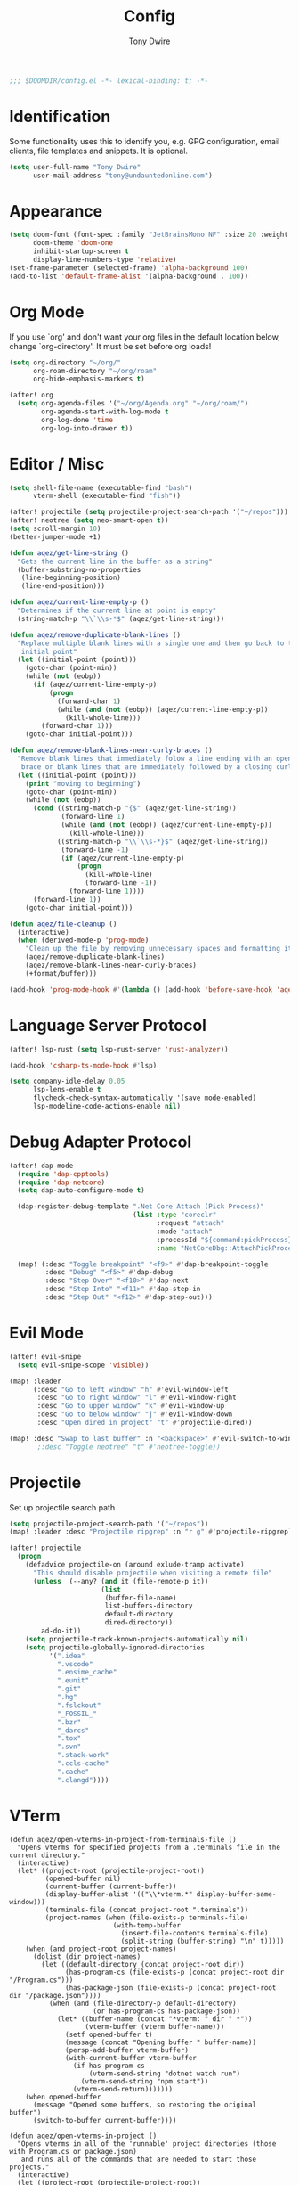 #+TITLE: Config
#+AUTHOR: Tony Dwire
#+PROPERTY: header-args :exports code :results silent :tangle yes :comment no
#+STARTUP: overview

#+BEGIN_SRC emacs-lisp
;;; $DOOMDIR/config.el -*- lexical-binding: t; -*-
#+END_SRC

* Identification
Some functionality uses this to identify you, e.g. GPG configuration, email
clients, file templates and snippets. It is optional.

#+BEGIN_SRC emacs-lisp
(setq user-full-name "Tony Dwire"
      user-mail-address "tony@undauntedonline.com")
#+END_SRC

* Appearance
#+BEGIN_SRC emacs-lisp
(setq doom-font (font-spec :family "JetBrainsMono NF" :size 20 :weight 'normal)
      doom-theme 'doom-one
      inhibit-startup-screen t
      display-line-numbers-type 'relative)
(set-frame-parameter (selected-frame) 'alpha-background 100)
(add-to-list 'default-frame-alist '(alpha-background . 100))
#+END_SRC
* Org Mode
If you use `org' and don't want your org files in the default location below,
change `org-directory'. It must be set before org loads!

#+BEGIN_SRC emacs-lisp
(setq org-directory "~/org/"
      org-roam-directory "~/org/roam"
      org-hide-emphasis-markers t)

(after! org
  (setq org-agenda-files '("~/org/Agenda.org" "~/org/roam/")
        org-agenda-start-with-log-mode t
        org-log-done 'time
        org-log-into-drawer t))
#+END_SRC

* Editor / Misc
#+BEGIN_SRC emacs-lisp
(setq shell-file-name (executable-find "bash")
      vterm-shell (executable-find "fish"))

(after! projectile (setq projectile-project-search-path '("~/repos")))
(after! neotree (setq neo-smart-open t))
(setq scroll-margin 10)
(better-jumper-mode +1)

(defun aqez/get-line-string ()
  "Gets the current line in the buffer as a string"
  (buffer-substring-no-properties
   (line-beginning-position)
   (line-end-position)))

(defun aqez/current-line-empty-p ()
  "Determines if the current line at point is empty"
  (string-match-p "\\`\\s-*$" (aqez/get-line-string)))

(defun aqez/remove-duplicate-blank-lines ()
  "Replace multiple blank lines with a single one and then go back to the
   initial point"
  (let ((initial-point (point)))
    (goto-char (point-min))
    (while (not (eobp))
      (if (aqez/current-line-empty-p)
          (progn
            (forward-char 1)
            (while (and (not (eobp)) (aqez/current-line-empty-p))
              (kill-whole-line)))
        (forward-char 1)))
    (goto-char initial-point)))

(defun aqez/remove-blank-lines-near-curly-braces ()
  "Remove blank lines that immediately folow a line ending with an opening curly
   brace or blank lines that are immediately followed by a closing curly brace."
  (let ((initial-point (point)))
    (print "moving to beginning")
    (goto-char (point-min))
    (while (not (eobp))
      (cond ((string-match-p "{$" (aqez/get-line-string))
             (forward-line 1)
             (while (and (not (eobp)) (aqez/current-line-empty-p))
               (kill-whole-line)))
            ((string-match-p "\\`\\s-*}$" (aqez/get-line-string))
             (forward-line -1)
             (if (aqez/current-line-empty-p)
                 (progn
                   (kill-whole-line)
                   (forward-line -1))
               (forward-line 1))))
      (forward-line 1))
    (goto-char initial-point)))

(defun aqez/file-cleanup ()
  (interactive)
  (when (derived-mode-p 'prog-mode)
    "Clean up the file by removing unnecessary spaces and formatting it"
    (aqez/remove-duplicate-blank-lines)
    (aqez/remove-blank-lines-near-curly-braces)
    (+format/buffer)))

(add-hook 'prog-mode-hook #'(lambda () (add-hook 'before-save-hook 'aqez/file-cleanup)))
#+END_SRC

* Language Server Protocol
#+BEGIN_SRC emacs-lisp
(after! lsp-rust (setq lsp-rust-server 'rust-analyzer))

(add-hook 'csharp-ts-mode-hook #'lsp)

(setq company-idle-delay 0.05
      lsp-lens-enable t
      flycheck-check-syntax-automatically '(save mode-enabled)
      lsp-modeline-code-actions-enable nil)
#+END_SRC

* Debug Adapter Protocol
#+BEGIN_SRC emacs-lisp
(after! dap-mode
  (require 'dap-cpptools)
  (require 'dap-netcore)
  (setq dap-auto-configure-mode t)

  (dap-register-debug-template ".Net Core Attach (Pick Process)"
                               (list :type "coreclr"
                                     :request "attach"
                                     :mode "attach"
                                     :processId "${command:pickProcess}"
                                     :name "NetCoreDbg::AttachPickProcess"))

  (map! (:desc "Toggle breakpoint" "<f9>" #'dap-breakpoint-toggle
         :desc "Debug" "<f5>" #'dap-debug
         :desc "Step Over" "<f10>" #'dap-next
         :desc "Step Into" "<f11>" #'dap-step-in
         :desc "Step Out" "<f12>" #'dap-step-out)))
#+END_SRC

* Evil Mode
#+BEGIN_SRC emacs-lisp
(after! evil-snipe
  (setq evil-snipe-scope 'visible))

(map! :leader
      (:desc "Go to left window" "h" #'evil-window-left
       :desc "Go to right window" "l" #'evil-window-right
       :desc "Go to upper window" "k" #'evil-window-up
       :desc "Go to below window" "j" #'evil-window-down
       :desc "Open dired in project" "t" #'projectile-dired))

(map! :desc "Swap to last buffer" :n "<backspace>" #'evil-switch-to-windows-last-buffer)
       ;:desc "Toggle neotree" "t" #'neotree-toggle))
#+END_SRC
* Projectile
Set up projectile search path
#+BEGIN_SRC emacs-lisp
(setq projectile-project-search-path '("~/repos"))
(map! :leader :desc "Projectile ripgrep" :n "r g" #'projectile-ripgrep)

(after! projectile
  (progn
    (defadvice projectile-on (around exlude-tramp activate)
      "This should disable projectile when visiting a remote file"
      (unless  (--any? (and it (file-remote-p it))
                       (list
                        (buffer-file-name)
                        list-buffers-directory
                        default-directory
                        dired-directory))
        ad-do-it))
    (setq projectile-track-known-projects-automatically nil)
    (setq projectile-globally-ignored-directories
          '(".idea"
            ".vscode"
            ".ensime_cache"
            ".eunit"
            ".git"
            ".hg"
            ".fslckout"
            "_FOSSIL_"
            ".bzr"
            "_darcs"
            ".tox"
            ".svn"
            ".stack-work"
            ".ccls-cache"
            ".cache"
            ".clangd"))))

#+END_SRC

* VTerm
#+begin_src elisp
(defun aqez/open-vterms-in-project-from-terminals-file ()
  "Opens vterms for specified projects from a .terminals file in the current directory."
  (interactive)
  (let* ((project-root (projectile-project-root))
         (opened-buffer nil)
         (current-buffer (current-buffer))
         (display-buffer-alist '(("\\*vterm.*" display-buffer-same-window)))
         (terminals-file (concat project-root ".terminals"))
         (project-names (when (file-exists-p terminals-file)
                          (with-temp-buffer
                            (insert-file-contents terminals-file)
                            (split-string (buffer-string) "\n" t)))))
    (when (and project-root project-names)
      (dolist (dir project-names)
        (let ((default-directory (concat project-root dir))
              (has-program-cs (file-exists-p (concat project-root dir "/Program.cs")))
              (has-package-json (file-exists-p (concat project-root dir "/package.json"))))
          (when (and (file-directory-p default-directory)
                     (or has-program-cs has-package-json))
            (let* ((buffer-name (concat "*vterm: " dir " *"))
                   (vterm-buffer (vterm buffer-name)))
              (setf opened-buffer t)
              (message (concat "Opening buffer " buffer-name))
              (persp-add-buffer vterm-buffer)
              (with-current-buffer vterm-buffer
                (if has-program-cs
                    (vterm-send-string "dotnet watch run")
                  (vterm-send-string "npm start"))
                (vterm-send-return)))))))
    (when opened-buffer
      (message "Opened some buffers, so restoring the original buffer")
      (switch-to-buffer current-buffer))))

(defun aqez/open-vterms-in-project ()
  "Opens vterms in all of the 'runnable' project directories (those with Program.cs or package.json)
   and runs all of the commands that are needed to start those projects."
  (interactive)
  (let ((project-root (projectile-project-root))
        (opened-buffer nil)
        (current-buffer (current-buffer))
        (display-buffer-alist '(("\\*vterm.*" display-buffer-same-window))))
    (when project-root
      (dolist (dir (directory-files project-root nil directory-files-no-dot-files-regexp))
        (let ((default-directory (concat project-root dir))
              (has-program-cs (file-exists-p (concat project-root dir "/Program.cs")))
              (has-package-json (file-exists-p (concat project-root dir "/package.json"))))
          (when (and (file-directory-p default-directory)
                     (or has-program-cs has-package-json))
            (let* ((buffer-name (concat "*vterm: " dir " *"))
                   (vterm-buffer (vterm buffer-name)))
              (setf opened-buffer t)
              (message (concat "Opening buffer " buffer-name))
              (persp-add-buffer vterm-buffer)
              (with-current-buffer vterm-buffer
                (if has-program-cs
                    (vterm-send-string "dotnet watch run")
                  (vterm-send-string "npm start"))
                (vterm-send-return)))))))
    (when opened-buffer
      (message "Opened some buffers, so restoring the original buffer")
      (switch-to-buffer current-buffer))))
#+end_src
* Copilot
Set up copilot
#+BEGIN_SRC emacs-lisp
;; accept completion from copilot and fallback to company
;;(use-package! copilot
;;  :hook (prog-mode . copilot-mode)
;;  :bind (:map copilot-completion-map ("C-Q" . 'copilot-accept-completion)))

#+END_SRC
* Slide Mode
#+begin_src elisp
(defun aqez/org-tree-slide-mode-hook ()
  (if org-tree-slide-mode
      (progn
        (display-line-numbers-mode -1)
        (set-frame-parameter (selected-frame) 'alpha-background 100)
        (add-to-list 'default-frame-alist '(alpha-background . 100)))
    (progn
      (display-line-numbers-mode 1)
      (set-frame-parameter (selected-frame) 'alpha-background 95)
      (add-to-list 'default-frame-alist '(alpha-background . 95)))))

(advice-add 'org-tree-slide-mode :after #'aqez/org-tree-slide-mode-hook)
#+end_src
* Tree-sitter
#+BEGIN_SRC emacs-lisp
(add-to-list 'major-mode-remap-alist '(csharp-mode . csharp-ts-mode))
(add-to-list 'major-mode-remap-alist '(c-mode . c-ts-mode))
(add-to-list 'major-mode-remap-alist '(json-mode . json-ts-mode))
(add-to-list 'auto-mode-alist '("\\.yml" . yaml-ts-mode))
#+END_SRC

* Open AI
#+BEGIN_SRC elisp
(defvar aqez-openai-token-file
  "/home/aqez/.config/openai.token"
  "The file path to find open ai token.")

(use-package! gptel
  :config
  (when (file-exists-p aqez-openai-token-file)
    (with-temp-buffer
      (insert-file-contents "/home/aqez/.config/openai.token")
      (setq! gptel-api-key (buffer-string)))))
#+END_SRC

* AuthInfo
#+begin_src elisp
(add-to-list 'auth-sources "~/.authinfo")
#+end_src

* Dired
#+begin_src elisp
(defun dired-open-file ()
  "In dired, open the file named on this line."
  (interactive)
  (let* ((file (dired-get-filename nil t)))
    (call-process "xdg-open" nil 0 nil file)))

(map! :after dired
      :map dired-mode-map
      :n "c" 'dired-create-empty-file
      :n "gx" 'dired-open-file
      :leader (:desc "Dired" "d" #'dired))

#+end_src

* Common Lisp
#+begin_src elisp
(map! :map lisp-mode-map
      (:desc "Forward Slurp" "M-L" #'sp-forward-slurp-sexp
       :desc "Forward Barf" "M-K" #'sp-forward-barf-sexp
       :desc "Backwards Slurp" "M-H" #'sp-backward-slurp-sexp
       :desc "Backwards Slurp" "M-J" #'sp-backward-barf-sexp
       :desc "Raise sexp" "M-I" #'raise-sexp))
#+end_src
* Clojure
#+begin_src elisp

(map! :map clojure-mode-map
      (:desc "Forward Slurp" "M-L" #'sp-forward-slurp-sexp
       :desc "Forward Barf" "M-K" #'sp-forward-barf-sexp
       :desc "Backwards Slurp" "M-H" #'sp-backward-slurp-sexp
       :desc "Backwards Slurp" "M-J" #'sp-backward-barf-sexp
       :desc "Raise sexp" "M-I" #'cljr-raise-sexp))
(map! :map clojure-mode-map
      (:desc "Evaluate last sexp" "M-RET" #'cider-eval-last-sexp))
#+end_src
